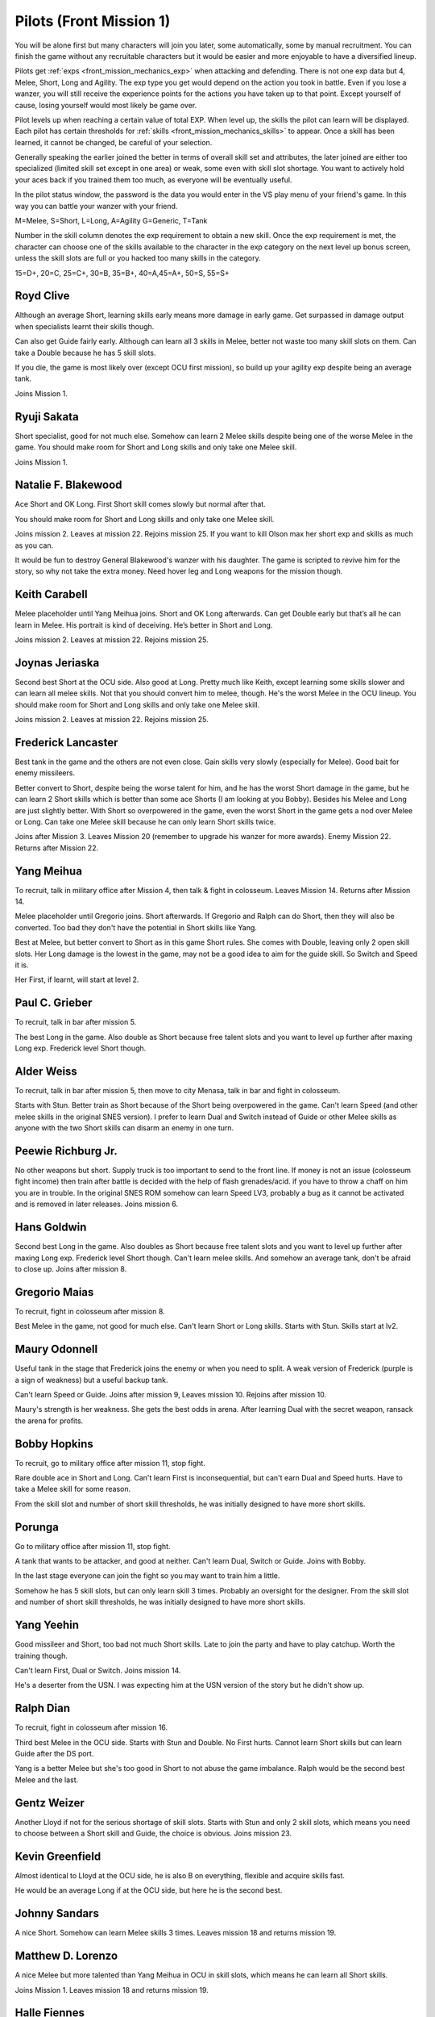 .. _front_mission_mechanics_pilots:

.. meta::
    :description lang=en:
        Character Mechanics and Recruitment in Front Mission 1st

.. index:: pair: Front Mission; Pilots

Pilots (Front Mission 1)
==========================================

You will be alone first but many characters will join you later, some automatically, some by manual recruitment. You can finish the game without any recruitable characters but it would be easier and more enjoyable to have a diversified lineup. 

Pilots get :ref:`exps <front_mission_mechanics_exp>`  when attacking and defending. There is not one exp data but 4, Melee, Short, Long and Agility. The exp type you get would depend on the action you took in battle. Even if you lose a wanzer, you will still receive the experience points for the actions you have taken up to that point. Except yourself of cause, losing yourself would most likely be game over. 

Pilot levels up when reaching a certain value of total EXP. When level up, the skills the pilot can learn will be displayed. Each pilot has certain thresholds for :ref:`skills <front_mission_mechanics_skills>` to appear. Once a skill has been learned, it cannot be changed, be careful of your selection.

Generally speaking the earlier joined the better in terms of overall skill set and attributes, the later joined are either too specialized (limited skill set except in one area) or weak, some even with skill slot shortage. You want to actively hold your aces back if you trained them too much, as everyone will be eventually useful.

In the pilot status window, the password is the data you would enter in the VS play menu of your friend's game. In this way you can battle your wanzer with your friend. 

M=Melee, S=Short, L=Long, A=Agility G=Generic, T=Tank

Number in the skill column denotes the exp requirement to obtain a new skill. Once the exp requirement is met, the character can choose one of the skills available to the character in the exp category on the next level up bonus screen, unless the skill slots are full or you hacked too many skills in the category. 

15=D+, 20=C, 25=C+, 30=B, 35=B+, 40=A,45=A+, 50=S, 55=S+


.. csv-table:: Characters
   :file: pilots.csv
   :header-rows: 1
   :name: front_mission_characters

--------------------------
Royd Clive
--------------------------
.. grid::

    .. grid-item-card::
        :columns: auto

        | Other Names: ロイド・クライブ, Lloyd Clive
        | Skills slots: 5 
        | Long Rating: B
        | Guide Skill: 1500 exp
        | Agility Rating: B

    .. grid-item-card::
        :columns: auto

        | Melee Rating: B
        | First Skill: 700 exp
        | Second Skill: 1900 exp
        | Third Skill: 3500 exp
        | Available Skills: Stun, Double and First

    .. grid-item-card::
        :columns: auto       

        | Short Rating: B
        | First Skill: 2000 exp
        | Second Skill: 5000 exp
        | Third Skill: 7000 exp
        | Available Skills: Duel, Switch and Speed

Although an average Short, learning skills early means more damage in early game. Get surpassed in damage output when specialists learnt their skills though.

Can also get Guide fairly early. Although can learn all 3 skills in Melee, better not waste too many skill slots on them. Can take a Double because he has 5 skill slots.

If you die, the game is most likely over (except OCU first mission), so build up your agility exp despite being an average tank. 

Joins Mission 1.

--------------------------
Ryuji Sakata
--------------------------

.. grid::

    .. grid-item-card::
        :columns: auto

        | Other Names: 坂田竜二, サカタ
        | Skills slots: 5 
        | Long Rating: C+
        | Guide Skill: 2000 exp
        | Agility Rating: C

    .. grid-item-card::
        :columns: auto

        | Melee Rating: D+
        | First Skill: 1000 exp
        | Second Skill: 2300 exp
        | Available Skills: Stun, Double and First

    .. grid-item-card::
        :columns: auto       

        | Short Rating: S+
        | First Skill: 2500 exp
        | Second Skill: 5500 exp
        | Third Skill: 8500 exp
        | Available Skills: Duel, Switch and Speed

Short specialist, good for not much else. Somehow can learn 2 Melee skills despite being one of the worse Melee in the game. You should make room for Short and Long skills and only take one Melee skill.

Joins Mission 1.

--------------------------
Natalie F. Blakewood
--------------------------

.. grid::

    .. grid-item-card::
        :columns: auto

        | Other Names: ナタリー・F・ブレイクウッド
        | Skills slots: 5 
        | Long Rating: B+
        | Guide Skill: 1900 exp
        | Agility Rating: C

    .. grid-item-card::
        :columns: auto

        | Melee Rating: C+
        | First Skill: 1000 exp        
        | Second Skill: 2200 exp
        | Available Skills: Stun and Double

    .. grid-item-card::
        :columns: auto       

        | Short Rating: A
        | First Skill: 3100 exp
        | Second Skill: 5000 exp
        | Third Skill: 7000 exp
        | Available Skills: Duel, Switch and Speed

Ace Short and OK Long. First Short skill comes slowly but normal after that. 

You should make room for Short and Long skills and only take one Melee skill.

Joins mission 2. Leaves at mission 22. Rejoins mission 25. If you want to kill Olson max her short exp and skills as much as you can.

It would be fun to destroy General Blakewood's wanzer with his daughter. The game is scripted to revive him for the story, so why not take the extra money. Need hover leg and Long weapons for the mission though.

--------------------------
Keith Carabell
--------------------------
.. grid::

    .. grid-item-card::
        :columns: auto

        | Other Names: キース・カラベル
        | Skills slots: 5 
        | Joins mission 2. Leaves mission 22. Rejoins mission 25
        | Long Rating: B+
        | Guide Skill: 2000 exp
        | Agility Rating: D+

    .. grid-item-card::
        :columns: auto

        | Melee Rating: B
        | First Skill: 1200 exp
        | Available Skills: Double

    .. grid-item-card::
        :columns: auto       

        | Short Rating: A
        | First Skill: 2000 exp
        | Second Skill: 5000 exp
        | Third Skill: 7000 exp
        | Available Skills: Duel, Switch and Speed

Melee placeholder until Yang Meihua joins. Short and OK Long afterwards. Can get Double early but that’s all he can learn in Melee. His portrait is kind of deceiving. He’s better in Short and Long.

Joins mission 2. Leaves at mission 22. Rejoins mission 25. 

------------------------------
Joynas Jeriaska
------------------------------

.. grid::

    .. grid-item-card::
        :columns: auto

        | Other Names: J.J., ジョイナス・ジェリアスカ
        | Skills slots: 5 
        | Joins mission 2. Leaves mission 22. Rejoins mission 25
        | Long Rating: B+
        | Guide Skill: 2500 exp
        | Agility Rating: D

    .. grid-item-card::
        :columns: auto

        | Melee Rating: D
        | First Skill: 2000 exp
        | Second Skill: 3600 exp
        | Available Skills: Stun, Double and First

    .. grid-item-card::
        :columns: auto       

        | Short Rating: A+
        | First Skill: 2000 exp
        | Second Skill: 5000 exp
        | Third Skill: 7000 exp
        | Available Skills: Duel, Switch and Speed

Second best Short at the OCU side. Also good at Long. Pretty much like Keith, except learning some skills slower and can learn all melee skills. Not that you should convert him to melee, though. He's the worst Melee in the OCU lineup. You should make room for Short and Long skills and only take one Melee skill.

Joins mission 2. Leaves at mission 22. Rejoins mission 25. 

------------------------------
Frederick Lancaster
------------------------------

.. grid::

    .. grid-item-card::
        :columns: auto

        | Other Names: フレデリック・ランカスター
        | Skills slots: 4
        | Long Rating: C+
        | Guide Skill: 6000 exp
        | Agility Rating: S+

    .. grid-item-card::
        :columns: auto

        | Melee Rating: C+
        | First Skill: 3000 exp
        | Second Skill: 9000 exp
        | Available Skills: Double and First

    .. grid-item-card::
        :columns: auto       

        | Short Rating: C
        | First Skill: 5000 exp
        | Second Skill: 7000 exp
        | Available Skills: Switch and Speed

Best tank in the game and the others are not even close. Gain skills very slowly (especially for Melee). Good bait for enemy missileers. 

Better convert to Short, despite being the worse talent for him, and he has the worst Short damage in the game, but he can learn 2 Short skills which is better than some ace Shorts (I am looking at you Bobby). Besides his Melee and Long are just slightly better. With Short so overpowered in the game, even the worst Short in the game gets a nod over Melee or Long. Can take one Melee skill because he can only learn Short skills twice. 

Joins after Mission 3. Leaves Mission 20 (remember to upgrade his wanzer for more awards). Enemy Mission 22. Returns after Mission 22.

------------------------------
Yang Meihua
------------------------------

.. grid::

    .. grid-item-card::
        :columns: auto

        | Other Names: 楊美花, ヤン・メイファ
        | Skills slots: 3, 1 taken
        | Long Rating: D+
        | Guide Skill: 2200 exp
        | Agility Rating: C+

    .. grid-item-card::
        :columns: auto

        | Melee Rating: A+
        | First Skill: 1800 exp
        | Second Skill: 2800 exp
        | Available Skills: Stun, First
        | Starts with Double

    .. grid-item-card::
        :columns: auto       

        | Short Rating: B+
        | First Skill: 3000 exp
        | Second Skill: 5000 exp
        | Third Skill: 7000 exp
        | Available Skills: Duel, Switch and Speed

To recruit, talk in military office after Mission 4, then talk & fight in colosseum. Leaves Mission 14. Returns after Mission 14. 
            
Melee placeholder until Gregorio joins. Short afterwards. If Gregorio and Ralph can do Short, then they will also be converted. Too bad they don't have the potential in Short skills like Yang.

Best at Melee, but better convert to Short as in this game Short rules. She comes with Double, leaving only 2 open skill slots. Her Long damage is the lowest in the game, may not be a good idea to aim for the guide skill. So Switch and Speed it is. 

Her First, if learnt, will start at level 2. 

------------------------------
Paul C. Grieber
------------------------------
.. grid::

    .. grid-item-card::
        :columns: auto

        | Other Names: ポール・C・グリバー
        | Skills slots:4
        | Long Rating: S+
        | Guide Skill: 1500 exp
        | Agility Rating: C+

    .. grid-item-card::
        :columns: auto

        | Melee Rating: C
        | First Skill: 3000 exp
        | Available Skills: Stun

    .. grid-item-card::
        :columns: auto       

        | Short Rating: C
        | First Skill: 3000 exp
        | Second Skill: 5000 exp
        | Available Skills: Switch and Speed

To recruit, talk in bar after mission 5.

The best Long in the game. Also double as Short because free talent slots and you want to level up further after maxing Long exp. Frederick level Short though.


------------------------------
Alder Weiss
------------------------------

.. grid::

    .. grid-item-card::
        :columns: auto

        | Other Names: アルダー・ワイス
        | Skills slots: 3, 1 taken
        | Long Rating: C+
        | Guide Skill: 1700 exp
        | Agility Rating: D+

    .. grid-item-card::
        :columns: auto

        | Melee Rating: A
        | First Skill (SNES): none
        | First Skill (After SNES): 1500 exp
        | Available Skills: Double and First
        | Starts with Stun

    .. grid-item-card::
        :columns: auto       

        | Short Rating: A
        | First Skill: 4000 exp
        | Second Skill: 7000 exp
        | Available Skills: Duel and Switch

To recruit, talk in bar after mission 5, then move to city Menasa, talk in bar and fight in colosseum.

Starts with Stun. Better train as Short because of the Short being overpowered in the game. Can't learn Speed (and other melee skills in the original SNES version). I prefer to learn Dual and Switch instead of Guide or other Melee skills as anyone with the two Short skills can disarm an enemy in one turn.

------------------------------
Peewie Richburg Jr.
------------------------------

.. grid::

    .. grid-item-card::
        :columns: auto

        | Other Names: ピウィー・リッチバーグ Jr.
        | Skills slots: 1
        | Long Rating: D+
        | Guide Skill: no
        | Agility Rating: B+

    .. grid-item-card::
        :columns: auto

        | Melee Rating: D+
        | First Skill: none

    .. grid-item-card::
        :columns: auto       

        | Short Rating: B+
        | First Skill: 5120 (SNES 1.0 only)
        | First Skill: None (SNES 1.1 and later ports)
        | Available Skills: Speed

No other weapons but short. Supply truck is too important to send to the front line. If money is not an issue (colosseum fight income) then train after battle is decided with the help of flash grenades/acid. if you have to throw a chaff on him you are in trouble. In the original SNES ROM somehow can learn Speed LV3, probably a bug as it cannot be activated and is removed in later releases. Joins mission 6.

------------------------------
Hans Goldwin
------------------------------

.. grid::

    .. grid-item-card::
        :columns: auto

        | Other Names: ハンス・ゴルドウィン
        | Skills slots: 3
        | Long Rating: A+
        | Guide Skill: 900 exp
        | Agility Rating: B+

    .. grid-item-card::
        :columns: auto

        | Melee Rating: C+
        | First Skill: none

    .. grid-item-card::
        :columns: auto       

        | Short Rating: C
        | First Skill: 2900 exp
        | Second Skill: 5900 exp
        | Third Skill: 7900 exp
        | Available Skills: Duel, Switch and Speed

Second best Long in the game. Also doubles as Short because free talent slots and you want to level up further after maxing Long exp. Frederick level Short though. Can't learn melee skills. And somehow an average tank, don't be afraid to close up. Joins after mission 8.


------------------------------
Gregorio Maias
------------------------------

.. grid::

    .. grid-item-card::
        :columns: auto

        | Other Names: グレゴリオ・マイアス
        | Skills slots: 3, 1 taken
        | Long Rating: D+
        | Guide Skill: no
        | Agility Rating: C+

    .. grid-item-card::
        :columns: auto

        | Melee Rating: S+
        | First Skill: 1800
        | Second Skill: 3000 exp
        | Available Skills: Double and First
        | Starts with Stun

    .. grid-item-card::
        :columns: auto       

        | Short Rating: C+
        | First Skill: one

To recruit, fight in colosseum after mission 8.

Best Melee in the game, not good for much else. Can't learn Short or Long skills. Starts with Stun. Skills start at lv2. 

------------------------------
Maury Odonnell
------------------------------
.. _front_mission_pilots_maury_odonnell:

.. grid::
    
    .. grid-item-card:: 

        | Other Names: モーリー・オドネル, Molly O'Donnell
        | Skills slots: 4
        | Long Rating: C
        | Guide Skill: no
        | Agility Rating: A

    .. grid-item-card::
        :columns: auto

        | Melee Rating: C+ 
        | First Skill: 1200 exp
        | Second Skill: 5500 exp
        | Available Skills: Stun, Double and First

    .. grid-item-card::
        :columns: auto       

        | Short Rating: C
        | First Skill: 4000 exp
        | Second Skill: 6000 exp
        | Available Skills: Duel and Switch

Useful tank in the stage that Frederick joins the enemy or when you need to split. A weak version of Frederick (purple is a sign of weakness) but a useful backup tank. 
 
Can't learn Speed or Guide. Joins after mission 9, Leaves mission 10. Rejoins after mission 10.

Maury's strength is her weakness. She gets the best odds in arena. After learning Dual with the secret weapon, ransack the arena for profits. 

------------------------------
Bobby Hopkins
------------------------------

.. grid::

    .. grid-item-card::
        :columns: auto

        | Other Names: ボビー・ホプキンス
        | Skills slots: 4, 3 usable
        | Long Rating: A
        | Guide Skill: 1500 exp
        | Agility Rating: C

    .. grid-item-card::
        :columns: auto

        | Melee Rating: A
        | First Skill: 1300 exp
        | Available Skills: Stun and Double

    .. grid-item-card::
        :columns: auto       

        | Short Rating: C
        | First Skill: 2000 exp
        | Available Skills: Switch

To recruit, go to military office after mission 11, stop fight.

Rare double ace in Short and Long. Can't learn First is inconsequential, but can't earn Dual and Speed hurts. Have to take a Melee skill for some reason.

From the skill slot and number of short skill thresholds, he was initially designed to have more short skills. 

------------------------------
Porunga
------------------------------

.. grid::

    .. grid-item-card::
        :columns: auto

        | Other Names: ポルンガ
        | Skills slots: 5, 3 usable
        | Long Rating: C+
        | Guide Skill: 3000 exp
        | Agility Rating: B

    .. grid-item-card::
        :columns: auto

        | Melee Rating: B
        | First Skill: 900 exp
        | Second Skill: 2200 exp
        | Available Skills: Stun, Double and First

    .. grid-item-card::
        :columns: auto       

        | Short Rating: B
        | First Skill: 3000 exp
        | Available Skills: Speed

Go to military office after mission 11, stop fight.

A tank that wants to be attacker, and good at neither. Can't learn Dual, Switch or Guide. Joins with Bobby.

In the last stage everyone can join the fight so you may want to train him a little.

Somehow he has 5 skill slots, but can only learn skill 3 times. Probably an oversight for the designer. From the skill slot and number of short skill thresholds, he was initially designed to have more short skills.

------------------------------
Yang Yeehin
------------------------------
.. grid::

    .. grid-item-card::
        :columns: auto

        | Other Names: 楊一清, ヤン・イーヒン
        | Skills slots: 4
        | Long Rating: B+
        | Guide Skill: 2600 exp
        | Agility Rating: C

    .. grid-item-card::
        :columns: auto

        | Melee Rating: C+
        | First Skill: 2000 exp
        | Second Skill: 3500 exp
        | Available Skills: Stun and Double 

    .. grid-item-card::
        :columns: auto       

        | Short Rating: A
        | First Skill: 4000 exp
        | Available Skills: Speed

Good missileer and Short, too bad not much Short skills. Late to join the party and have to play catchup. Worth the training though.

Can't learn First, Dual or Switch. Joins mission 14.

He's a deserter from the USN. I was expecting him at the USN version of the story but he didn't show up. 

------------------------------
Ralph Dian
------------------------------
.. grid::

    .. grid-item-card::
        :columns: auto

        | Other Names: ラルフ・ダイアン
        | Skills slots: 3, 2 taken  
        | Long Rating: C+
        | Guide Skill: none (before DS port)
        | Guide Skill: 2000 exp (DS and later versions)
        | Agility Rating: D+

    .. grid-item-card::
        :columns: auto

        | Melee Rating: A+
        | First Skill: none

    .. grid-item-card::
        :columns: auto       

        | Short Rating: B+
        | First Skill: none

To recruit, fight in colosseum after mission 16. 

Third best Melee in the OCU side. Starts with Stun and Double. No First hurts. Cannot learn Short skills but can learn Guide after the DS port.

Yang is a better Melee but she's too good in Short to not abuse the game imbalance. Ralph would be the second best Melee and the last.

------------------------------
Gentz Weizer
------------------------------

.. grid::

    .. grid-item-card::
        :columns: auto

        | Other Names: ゲンツ・ヴィーザー
        | Skills slots: 2, 1 taken  
        | Long Rating: B
        | Guide Skill: 2500 exp
        | Agility Rating: B

    .. grid-item-card::
        :columns: auto

        | Melee Rating: B
        | First Skill: none

    .. grid-item-card::
        :columns: auto       

        | Short Rating: B+
        | First Skill: 3000 exp
        | Available Skill: Duel, Switch and Speed

Another Lloyd if not for the serious shortage of skill slots. Starts with Stun and only 2 skill slots, which means you need to choose between a Short skill and Guide, the choice is obvious. Joins mission 23.

------------------------------
Kevin Greenfield
------------------------------
.. grid::

    .. grid-item-card::
        :columns: auto

        | Other Names: ケビン・グリーンフィールド
        | Skills slots: 5 
        | Long Rating: B
        | Guide Skill: 2000 exp
        | Agility Rating: B

    .. grid-item-card::
        :columns: auto

        | Melee Rating: B
        | First Skill: 1000 exp
        | Second Skill: 2200 exp
        | Third Skill: 3500 exp
        | Available Skills: Stun, Double and First

    .. grid-item-card::
        :columns: auto       

        | Short Rating: B
        | First Skill: 1800 exp
        | Second Skill: 4800 exp
        | Third Skill: 7000 exp
        | Available Skills: Duel, Switch and Speed
        
Almost identical to Lloyd at the OCU side, he is also B on everything, flexible and acquire skills fast. 

He would be an average Long if at the OCU side, but here he is the second best.

------------------------------
Johnny Sandars
------------------------------

.. grid::

    .. grid-item-card::
        :columns: auto

        | Other Names: ジョニー・サンダース, Johnny Sanders
        | Skills slots: 5 
        | Long Rating: C+
        | Guide Skill: 2000 exp
        | Agility Rating: C

    .. grid-item-card::
        :columns: auto

        | Melee Rating: C+
        | First Skill: 1100 exp
        | Second Skill: 2300 exp
        | Third Skill: 3800 exp
        | Available Skills: Stun, Double and First

    .. grid-item-card::
        :columns: auto       

        | Short Rating: A+
        | First Skill: 1600 exp
        | Second Skill: 4500 exp
        | Third Skill: 6500 exp
        | Available Skills: Duel, Switch and Speed

A nice Short. Somehow can learn Melee skills 3 times. Leaves mission 18 and returns mission 19.

------------------------------
 Matthew D. Lorenzo
------------------------------
.. grid::

    .. grid-item-card::
        :columns: auto

        | Other Names: マシュー・D・ロレンツィオ
        | Skills slots: 5 
        | Long Rating: C+
        | Guide Skill: 2000 exp
        | Agility Rating: C

    .. grid-item-card::
        :columns: auto

        | Melee Rating: A+
        | First Skill: 700 exp
        | Second Skill: 1900 exp
        | Third Skill: 3500 exp
        | Available Skills: Stun, Double and First

    .. grid-item-card::
        :columns: auto       

        | Short Rating: B+
        | First Skill: 2100 exp
        | Second Skill: 5100 exp
        | Third Skill: 8000 exp
        | Available Skills: Duel, Switch and Speed

A nice Melee but more talented than Yang Meihua in OCU in skill slots, which means he can learn all Short skills. 

Joins Mission 1. Leaves mission 18 and returns mission 19.

------------------------------
Halle Fiennes
------------------------------

.. grid::

    .. grid-item-card::
        :columns: auto

        | Other Names: ハル・ファインズ
        | Skills slots: 4
        | Long Rating: C+
        | Guide Skill: 1900 exp
        | Agility Rating: A

    .. grid-item-card::
        :columns: auto

        | Melee Rating: B
        | First Skill: 1000 exp
        | Second Skill: 2200 exp
        | Available Skills: Stun and Double

    .. grid-item-card::
        :columns: auto       

        | Short Rating: C+
        | First Skill: 3100 exp
        | Second Skill: 5100 exp
        | Available Skills: Switch, Speed

Joining early and least talented in Short or Long means he would be carrying the Riff and act as a healer/supplier. 

Average Melee but cannot learn First is fatal flaw for him to work as a fighter in late game, so just level up in Short and Agility. 

Joins mission 4.

------------------------------
Howard Wong
------------------------------

.. grid::

    .. grid-item-card::
        :columns: auto

        | Other Names: ハワード・ウォン, Howord Won
        | Skills slots: 4
        | Long Rating: A+
        | Guide Skill: 1500 exp
        | Agility Rating: D+

    .. grid-item-card::
        :columns: auto

        | Melee Rating: B
        | First Skill: 800 exp
        | Second Skill: 2000 exp
        | Available Skills: Stun, Double and First

    .. grid-item-card::
        :columns: auto       

        | Short Rating: C
        | First Skill: 3500 exp
        | Available Skills: Switch, Speed

The only good long at the USN side. He's at Hans level, not Paul's, and unlike the OCU Longs, his agility is the lowest in the game. 

He's also an average Melee but the same can be said for half of the team.

Cannot learn Dual or Switch (yikes). Joins Mission 4. Leaves Mission 18. Returns after Mission 19.

------------------------------
Gina
------------------------------

.. grid::

    .. grid-item-card::
        :columns: auto

        | Other Names: ジーナ
        | Skills slots: 3, 1 taken
        | Long Rating: C
        | Guide Skill: 3000 exp
        | Agility Rating: C

    .. grid-item-card::
        :columns: auto

        | Melee Rating: D+
        | First Skill: 3000 exp
        | Available Skills: Double

    .. grid-item-card::
        :columns: auto       

        | Short Rating: S+
        | First Skill: 4800 exp
        | First Skill: 6500 exp
        | Available Skills: Switch, Speed
        | Starts with Duel

A Short specialist like Ryuji in OCU, comes with Guide. Cannot learn Stun or First. Joins mission 12. Leaves mission 18 and returns mission 20.

------------------------------
Ghetta Cedric
------------------------------
.. grid::

    .. grid-item-card::
        :columns: auto

        | Other Names: ゲッタ・セドリック
        | Skills slots: 3, 1 taken
        | Long Rating: C
        | Guide Skill: 3000 exp
        | Agility Rating: B

    .. grid-item-card::
        :columns: auto

        | Melee Rating: B
        | First Skill: 2200 exp
        | First Skill: 3500  exp
        | Available Skills: Double and First
        | Starts with Stun

    .. grid-item-card::
        :columns: auto       

        | Short Rating: C
        | First Skill: 5000 exp
        | Available Skills: Duel

Backup tank and fighter. Cannot learn Switch or Speed. Comes with Stun. Join after mission 16.

.. raw:: html

.. raw:: html

    <script>
      front_mission_pilot_table_init('front-mission-characters');
    </script>
    






